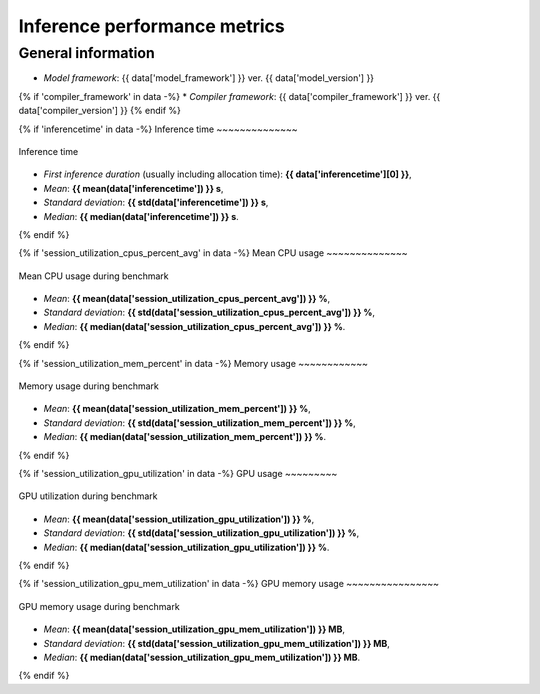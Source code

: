 Inference performance metrics
-----------------------------

General information
~~~~~~~~~~~~~~~~~~~

* *Model framework*: {{ data['model_framework'] }} ver. {{ data['model_version'] }}
{% if 'compiler_framework' in data -%}
* *Compiler framework*: {{ data['compiler_framework'] }} ver. {{ data['compiler_version'] }}
{% endif %}

{% if 'inferencetime' in data -%}
Inference time
~~~~~~~~~~~~~~

.. figure:: {{data["inferencetimepath"]}}
   :name: {{data["reportname"][0]}}_inferencetime
   :alt: Inference time
   :align: center

   Inference time

* *First inference duration* (usually including allocation time): **{{ data['inferencetime'][0] }}**,
* *Mean*: **{{ mean(data['inferencetime']) }} s**,
* *Standard deviation*: **{{ std(data['inferencetime']) }} s**,
* *Median*: **{{ median(data['inferencetime']) }} s**.
{% endif %}

{% if 'session_utilization_cpus_percent_avg' in data -%}
Mean CPU usage
~~~~~~~~~~~~~~

.. figure:: {{data["cpuusagepath"]}}
   :name: {{data["reportname"][0]}}_cpuusage
   :alt: Mean CPU usage
   :align: center

   Mean CPU usage during benchmark

* *Mean*: **{{ mean(data['session_utilization_cpus_percent_avg']) }} %**,
* *Standard deviation*: **{{ std(data['session_utilization_cpus_percent_avg']) }} %**,
* *Median*: **{{ median(data['session_utilization_cpus_percent_avg']) }} %**.
{% endif %}

{% if 'session_utilization_mem_percent' in data -%}
Memory usage
~~~~~~~~~~~~

.. figure:: {{data["memusagepath"]}}
   :name: {{data["reportname"][0]}}_memusage
   :alt: Memory usage
   :align: center

   Memory usage during benchmark

* *Mean*: **{{ mean(data['session_utilization_mem_percent']) }} %**,
* *Standard deviation*: **{{ std(data['session_utilization_mem_percent']) }} %**,
* *Median*: **{{ median(data['session_utilization_mem_percent']) }} %**.
{% endif %}

{% if 'session_utilization_gpu_utilization' in data -%}
GPU usage
~~~~~~~~~

.. figure:: {{data["gpuusagepath"]}}
   :name: {{data["reportname"][0]}}_gpuusage
   :alt: GPU usage
   :align: center

   GPU utilization during benchmark

* *Mean*: **{{ mean(data['session_utilization_gpu_utilization']) }} %**,
* *Standard deviation*: **{{ std(data['session_utilization_gpu_utilization']) }} %**,
* *Median*: **{{ median(data['session_utilization_gpu_utilization']) }} %**.
{% endif %}

{% if 'session_utilization_gpu_mem_utilization' in data -%}
GPU memory usage
~~~~~~~~~~~~~~~~

.. figure:: {{data["gpumemusagepath"]}}
   :name: {{data["reportname"][0]}}_gpumemusage
   :alt: GPU memory usage
   :align: center

   GPU memory usage during benchmark

* *Mean*: **{{ mean(data['session_utilization_gpu_mem_utilization']) }} MB**,
* *Standard deviation*: **{{ std(data['session_utilization_gpu_mem_utilization']) }} MB**,
* *Median*: **{{ median(data['session_utilization_gpu_mem_utilization']) }} MB**.
{% endif %}

